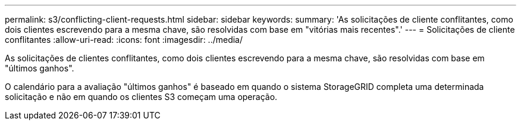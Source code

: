 ---
permalink: s3/conflicting-client-requests.html 
sidebar: sidebar 
keywords:  
summary: 'As solicitações de cliente conflitantes, como dois clientes escrevendo para a mesma chave, são resolvidas com base em "vitórias mais recentes".' 
---
= Solicitações de cliente conflitantes
:allow-uri-read: 
:icons: font
:imagesdir: ../media/


[role="lead"]
As solicitações de clientes conflitantes, como dois clientes escrevendo para a mesma chave, são resolvidas com base em "últimos ganhos".

O calendário para a avaliação "últimos ganhos" é baseado em quando o sistema StorageGRID completa uma determinada solicitação e não em quando os clientes S3 começam uma operação.
